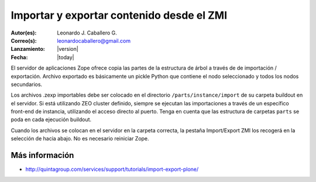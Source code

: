 .. -*- coding: utf-8 -*-

.. _importar_exportar_data:

==========================================
Importar y exportar contenido desde el ZMI
==========================================

:Autor(es): Leonardo J. Caballero G.
:Correo(s): leonardocaballero@gmail.com
:Lanzamiento: |version|
:Fecha: |today|

El servidor de aplicaciones Zope ofrece copia las partes de la estructura de árbol a través de
de importación / exportación. Archivo exportado es básicamente un pickle Python que contiene
el nodo seleccionado y todos los nodos secundarios.

Los archivos .zexp importables debe ser colocado en el directorio ``/parts/instance/import`` 
de su carpeta buildout en el servidor. Si está utilizando ZEO cluster definido, siempre se ejecutan
las importaciones a través de un específico front-end de instancia, utilizando el acceso directo al puerto.
Tenga en cuenta que las estructura de carpetas ``parts`` se poda en cada ejecución buildout.

Cuando los archivos se colocan en el servidor en la carpeta correcta, la pestaña Import/Export 
ZMI los recogerá en la selección de hacia abajo. No es necesario reiniciar Zope.

Más información
===============

-   `http://quintagroup.com/services/support/tutorials/import-export-plone/`_

.. _http://quintagroup.com/services/support/tutorials/import-export-plone/: http://quintagroup.com/services/support/tutorials/import-export-plone/
